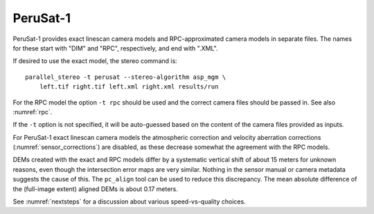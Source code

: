 .. _perusat1:

PeruSat-1
---------

PeruSat-1 provides exact linescan camera models and RPC-approximated
camera models in separate files. The names for these start with
"DIM" and "RPC", respectively, and end with ".XML".

If desired to use the exact model, the stereo command is::

    parallel_stereo -t perusat --stereo-algorithm asp_mgm \
        left.tif right.tif left.xml right.xml results/run

For the RPC model the option ``-t rpc`` should be used and the correct
camera files should be passed in. See also :numref:`rpc`.

If the ``-t`` option is not specified, it will be auto-guessed
based on the content of the camera files provided as inputs.

For PeruSat-1 exact linescan camera models the atmospheric correction and
velocity aberration corrections (:numref:`sensor_corrections`) are
disabled, as these decrease somewhat the agreement with the RPC
models. 

DEMs created with the exact and RPC models differ by a systematic
vertical shift of about 15 meters for unknown reasons, even though the
intersection error maps are very similar. Nothing in the sensor manual
or camera metadata suggests the cause of this. The ``pc_align`` tool
can be used to reduce this discrepancy. The mean absolute
difference of the (full-image extent) aligned DEMs is about 0.17
meters.

See :numref:`nextsteps` for a discussion about various speed-vs-quality choices.
